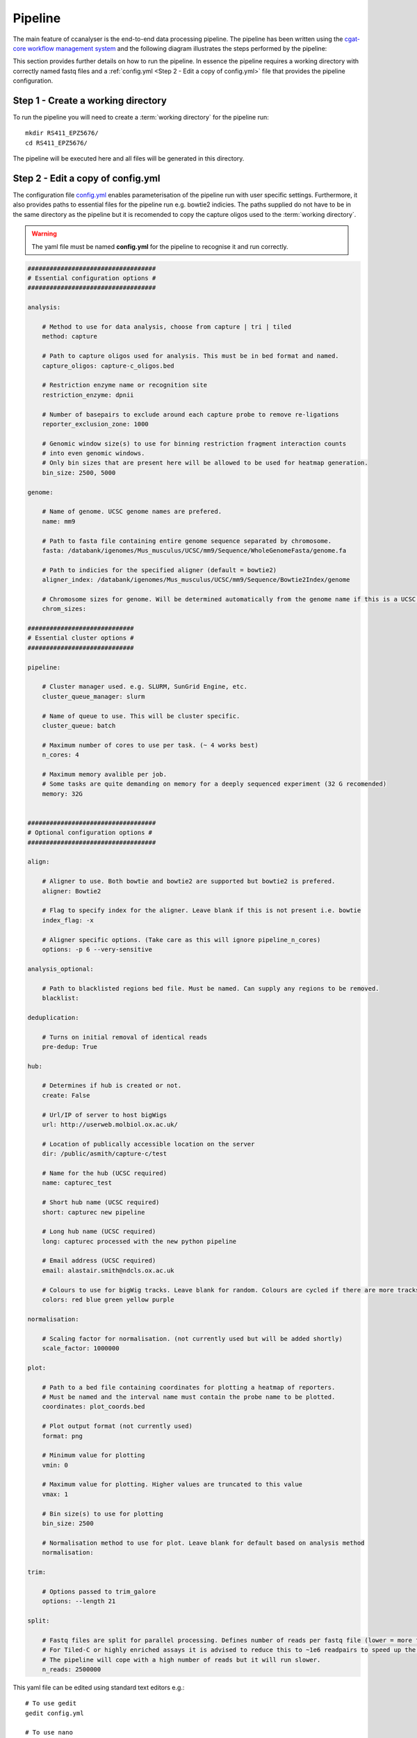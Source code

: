 
Pipeline
########

The main feature of ccanalyser is the end-to-end data processing pipeline. 
The pipeline has been written using the `cgat-core workflow management system <https://github.com/cgat-developers/cgat-core>`_ 
and the following diagram illustrates the steps performed by the pipeline:

.. image:: images/pipeline_flow.svg
    :width: 100%
    :alt: Pipeline flow diagram


This section provides further details on how to run the pipeline. In essence
the pipeline requires a working directory with correctly named fastq files
and a :ref:`config.yml <Step 2 - Edit a copy of config.yml>` file that provides
the pipeline configuration.  



Step 1 - Create a working directory
===================================

To run the pipeline you will need to create a :term:`working directory`
for the pipeline run:

::

   mkdir RS411_EPZ5676/
   cd RS411_EPZ5676/

The pipeline will be executed here and all files will be generated
in this directory.

Step 2 - Edit a copy of config.yml
==================================

The configuration file `config.yml <https://github.com/sims-lab/capture-c/blob/master/config.yml>`_ enables 
parameterisation of the pipeline run with user specific settings. Furthermore,
it also provides paths to essential files for the pipeline run e.g. bowtie2 indicies.
The paths supplied do not have to be in the same directory as the pipeline but it is
recomended to copy the capture oligos used to the :term:`working directory`.

.. warning::

    The yaml file must be named **config.yml** for the pipeline to recognise it and run correctly.

.. code :: yaml

    ###################################
    # Essential configuration options #
    ###################################

    analysis:
        
        # Method to use for data analysis, choose from capture | tri | tiled
        method: capture 
        
        # Path to capture oligos used for analysis. This must be in bed format and named. 
        capture_oligos: capture-c_oligos.bed
        
        # Restriction enzyme name or recognition site
        restriction_enzyme: dpnii
        
        # Number of basepairs to exclude around each capture probe to remove re-ligations
        reporter_exclusion_zone: 1000

        # Genomic window size(s) to use for binning restriction fragment interaction counts
        # into even genomic windows.
        # Only bin sizes that are present here will be allowed to be used for heatmap generation.
        bin_size: 2500, 5000

    genome:
        
        # Name of genome. UCSC genome names are prefered.
        name: mm9
        
        # Path to fasta file containing entire genome sequence separated by chromosome. 
        fasta: /databank/igenomes/Mus_musculus/UCSC/mm9/Sequence/WholeGenomeFasta/genome.fa

        # Path to indicies for the specified aligner (default = bowtie2)
        aligner_index: /databank/igenomes/Mus_musculus/UCSC/mm9/Sequence/Bowtie2Index/genome

        # Chromosome sizes for genome. Will be determined automatically from the genome name if this is a UCSC genome.
        chrom_sizes: 

    #############################
    # Essential cluster options #
    #############################

    pipeline:

        # Cluster manager used. e.g. SLURM, SunGrid Engine, etc.
        cluster_queue_manager: slurm

        # Name of queue to use. This will be cluster specific.
        cluster_queue: batch
        
        # Maximum number of cores to use per task. (~ 4 works best)
        n_cores: 4

        # Maximum memory avalible per job.
        # Some tasks are quite demanding on memory for a deeply sequenced experiment (32 G recomended)
        memory: 32G


    ###################################
    # Optional configuration options #
    ###################################

    align:
        
        # Aligner to use. Both bowtie and bowtie2 are supported but bowtie2 is prefered.
        aligner: Bowtie2

        # Flag to specify index for the aligner. Leave blank if this is not present i.e. bowtie
        index_flag: -x 

        # Aligner specific options. (Take care as this will ignore pipeline_n_cores) 
        options: -p 6 --very-sensitive

    analysis_optional:
        
        # Path to blacklisted regions bed file. Must be named. Can supply any regions to be removed.
        blacklist:

    deduplication:

        # Turns on initial removal of identical reads
        pre-dedup: True 

    hub:
        
        # Determines if hub is created or not. 
        create: False
        
        # Url/IP of server to host bigWigs
        url: http://userweb.molbiol.ox.ac.uk/
        
        # Location of publically accessible location on the server
        dir: /public/asmith/capture-c/test 
        
        # Name for the hub (UCSC required)
        name: capturec_test 
        
        # Short hub name (UCSC required)
        short: capturec new pipeline 
        
        # Long hub name (UCSC required)
        long: capturec processed with the new python pipeline 
        
        # Email address (UCSC required)
        email: alastair.smith@ndcls.ox.ac.uk 
        
        # Colours to use for bigWig tracks. Leave blank for random. Colours are cycled if there are more tracks than colours.
        colors: red blue green yellow purple 

    normalisation:
        
        # Scaling factor for normalisation. (not currently used but will be added shortly)
        scale_factor: 1000000 

    plot:

        # Path to a bed file containing coordinates for plotting a heatmap of reporters.
        # Must be named and the interval name must contain the probe name to be plotted.
        coordinates: plot_coords.bed

        # Plot output format (not currently used)
        format: png

        # Minimum value for plotting
        vmin: 0

        # Maximum value for plotting. Higher values are truncated to this value
        vmax: 1

        # Bin size(s) to use for plotting
        bin_size: 2500

        # Normalisation method to use for plot. Leave blank for default based on analysis method
        normalisation:

    trim:

        # Options passed to trim_galore
        options: --length 21 

    split:

        # Fastq files are split for parallel processing. Defines number of reads per fastq file (lower = more files to process)
        # For Tiled-C or highly enriched assays it is advised to reduce this to ~1e6 readpairs to speed up the analysis.
        # The pipeline will cope with a high number of reads but it will run slower. 
        n_reads: 2500000 


This yaml file can be edited using standard text editors e.g.:

::

    # To use gedit
    gedit config.yml

    # To use nano
    nano config.yml



Step 3 -  Copy or link fastq files into the :term:`working directory`
=====================================================================

The pipeline requires that fastq files are paired and in any of these formats:

.. note::
    
    Gziped files are handled appropriately without the need for extraction if .gz is
    present at the end of the file name. 

.. note::

    Multi-lane fastq files should be
    concatenated prior to running the pipeline otherwise multiple separate analyses will
    be performed.

* samplename_R1.fastq.gz
* samplename_1.fastq.gz
* samplename_R1.fastq
* samplename_1.fastq

All fastq files present in the directory will be processed by the pipeline in parallel and
original fastq files will not be modified. If new fastq files are added to a pre-run pipeline,
only the new files will be processed.



Copy:

::

    cp PATH_TO_FASTQ/example_R1.fastq.gz.

Symlink example:

Be sure to use the absolute path for symlinks

::

    ln -s ABSOLUTE_PATH_TO_FASTQ/example_R1.fastq.gz


Step 4 - Running the pipeline
=============================

After copying/linking fastq files into the working directory and configuring
config.yml for the current experiment, the pipeline can be run with:

::

    ccanalyser pipeline


There are several options to visualise which tasks will be performed by the pipeline
before running. 

The tasks to be performed can be examined with:

::
    
    # Shows the tasks to be performed
    ccanalyser pipeline show 

    # Plots a directed graph using graphviz
    ccanalyser pipeline plot

If you are happy with the tasks to be performed, the full pipeline run can be started with:

::

    # If using all default settings and using a cluster
    ccanalyser pipeline make

    # If not using a cluster, run in local mode.
    ccanalyser pipeline make --local -p 4

    # Avoiding disconnects
    nohup ccanalyser pipeline make &


See `cgatcore <https://cgat-core.readthedocs.io/en/latest/getting_started/Examples.html>`_ for additional
information.



Step 5 - Running the pipeline to a specified stage
==================================================

There are currently multiple stopping points built into the pipeline at key stages. These are:

* fastq_preprocessing - Stops after in silico digestion of fastq files.
* pre_annotation - Stops before aligned slices are ready to be annotated.
* post_annotation - Stops after aligned slices have been annotated.
* post_ccanalyser_analysis - Stops after reporters have been identified and duplicate filtered.
* full - Run the pipline until all required tasks are complete

To run the pipeline until one of these stopping points, use:

::

    # Run until TASK_NAME step
    ccanalyser pipeline make TASK_NAME



